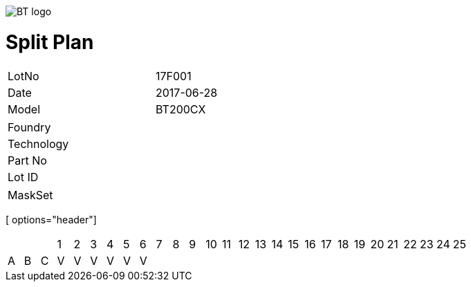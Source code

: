 image::http://brookmantech.com/img/logo.png[BT logo]
= Split Plan

[width="50%"]
|=======================
| LotNo | 17F001 
| Date  | 2017-06-28 
| Model | BT200CX 
|=======================

[width="50%"]
|=======================
| Foundry   |
| Technology|	
| Part No   |
| Lot ID	  |
|=======================

|=======================
| MaskSet   |
|=======================

[ options="header"]
|=======================
| | | | 1 | 2 | 3 | 4 | 5 | 6 | 7 | 8 | 9 | 10 | 11 | 12 | 13 | 14 | 15 | 16 | 17 | 18 | 19 | 20 | 21 | 22 | 23 | 24 | 25 |
| A | B | C | V | V | V | V | V | V |   |   |   |   |   |   |   |   |   |   |   |   |   |   |   |   |   |   |   |
|=======================

